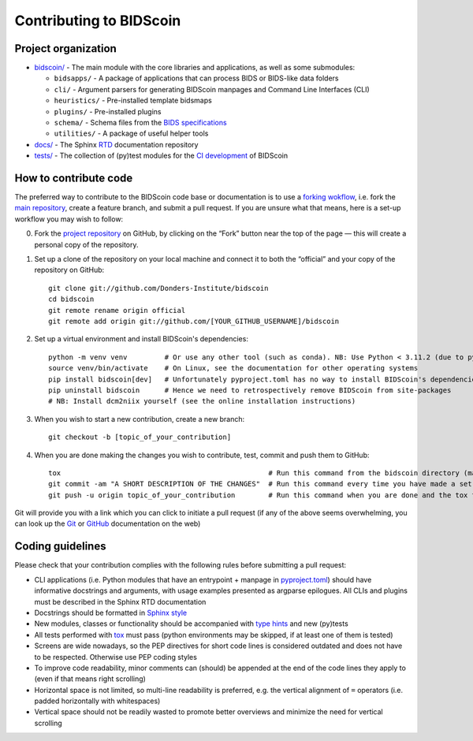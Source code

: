 ========================
Contributing to BIDScoin
========================

Project organization
--------------------

* `bidscoin/ <./bidscoin>`__ - The main module with the core libraries and applications, as well as some submodules:

  - ``bidsapps/`` - A package of applications that can process BIDS or BIDS-like data folders
  - ``cli/`` - Argument parsers for generating BIDScoin manpages and Command Line Interfaces (CLI)
  - ``heuristics/`` - Pre-installed template bidsmaps
  - ``plugins/`` - Pre-installed plugins
  - ``schema/`` - Schema files from the `BIDS specifications <https://github.com/bids-standard/bids-specification/tree/master/src/schema>`__
  - ``utilities/`` - A package of useful helper tools

* `docs/ <./docs>`_ - The Sphinx `RTD <https://bidscoin.readthedocs.io>`__ documentation repository
* `tests/ <./tests>`_ - The collection of (py)test modules for the `CI development <https://github.com/features/actions>`__ of BIDScoin

How to contribute code
----------------------

The preferred way to contribute to the BIDScoin code base or documentation is to use a `forking wokflow <https://www.atlassian.com/git/tutorials/comparing-workflows/forking-workflow>`__, i.e. fork the `main repository <https://github.com/Donders-Institute/bidscoin>`__, create a feature branch, and submit a pull request. If you are unsure what that means, here is a set-up workflow you may wish to follow:

0. Fork the `project repository <https://github.com/Donders-Institute/bidscoin>`_ on GitHub, by clicking on the “Fork” button near the top of the page — this will create a personal copy of the repository.

1. Set up a clone of the repository on your local machine and connect it to both the “official” and your copy of the repository on GitHub::

    git clone git://github.com/Donders-Institute/bidscoin
    cd bidscoin
    git remote rename origin official
    git remote add origin git://github.com/[YOUR_GITHUB_USERNAME]/bidscoin

2. Set up a virtual environment and install BIDScoin's dependencies::

    python -m venv venv         # Or use any other tool (such as conda). NB: Use Python < 3.11.2 (due to pypet4bids)
    source venv/bin/activate    # On Linux, see the documentation for other operating systems
    pip install bidscoin[dev]   # Unfortunately pyproject.toml has no way to install BIDScoin's dependencies only
    pip uninstall bidscoin      # Hence we need to retrospectively remove BIDScoin from site-packages
    # NB: Install dcm2niix yourself (see the online installation instructions)

3. When you wish to start a new contribution, create a new branch::

    git checkout -b [topic_of_your_contribution]

4. When you are done making the changes you wish to contribute, test, commit and push them to GitHub::

    tox                                                  # Run this command from the bidscoin directory (make sure the venv is activated)
    git commit -am "A SHORT DESCRIPTION OF THE CHANGES"  # Run this command every time you have made a set of changes that belong together
    git push -u origin topic_of_your_contribution        # Run this command when you are done and the tox tests are passing

Git will provide you with a link which you can click to initiate a pull request (if any of the above seems overwhelming, you can look up the `Git <http://git-scm.com/documentation>`__ or `GitHub <https://docs.github.com/en/pull-requests/collaborating-with-pull-requests/proposing-changes-to-your-work-with-pull-requests/creating-a-pull-request>`__ documentation on the web)

Coding guidelines
-----------------

Please check that your contribution complies with the following rules before submitting a pull request:

* CLI applications (i.e. Python modules that have an entrypoint + manpage in `pyproject.toml <./pyproject.toml>`__) should have informative docstrings and arguments, with usage examples presented as argparse epilogues. All CLIs and plugins must be described in the Sphinx RTD documentation
* Docstrings should be formatted in `Sphinx style <https://sphinx-rtd-tutorial.readthedocs.io/en/latest/docstrings.html>`__
* New modules, classes or functionality should be accompanied with `type hints <https://docs.python.org/3/library/typing.html>`__ and new (py)tests
* All tests performed with `tox <https://tox.wiki>`__ must pass (python environments may be skipped, if at least one of them is tested)
* Screens are wide nowadays, so the PEP directives for short code lines is considered outdated and does not have to be respected. Otherwise use PEP coding styles
* To improve code readability, minor comments can (should) be appended at the end of the code lines they apply to (even if that means right scrolling)
* Horizontal space is not limited, so multi-line readability is preferred, e.g. the vertical alignment of ``=`` operators (i.e. padded horizontally with whitespaces)
* Vertical space should not be readily wasted to promote better overviews and minimize the need for vertical scrolling
